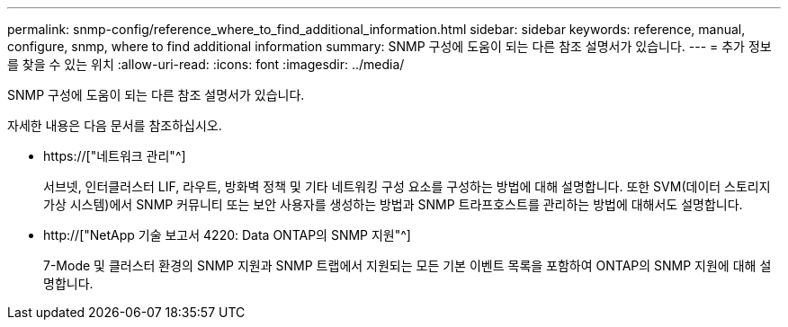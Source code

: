 ---
permalink: snmp-config/reference_where_to_find_additional_information.html 
sidebar: sidebar 
keywords: reference, manual, configure, snmp, where to find additional information 
summary: SNMP 구성에 도움이 되는 다른 참조 설명서가 있습니다. 
---
= 추가 정보를 찾을 수 있는 위치
:allow-uri-read: 
:icons: font
:imagesdir: ../media/


[role="lead"]
SNMP 구성에 도움이 되는 다른 참조 설명서가 있습니다.

자세한 내용은 다음 문서를 참조하십시오.

* https://["네트워크 관리"^]
+
서브넷, 인터클러스터 LIF, 라우트, 방화벽 정책 및 기타 네트워킹 구성 요소를 구성하는 방법에 대해 설명합니다. 또한 SVM(데이터 스토리지 가상 시스템)에서 SNMP 커뮤니티 또는 보안 사용자를 생성하는 방법과 SNMP 트라프호스트를 관리하는 방법에 대해서도 설명합니다.

* http://["NetApp 기술 보고서 4220: Data ONTAP의 SNMP 지원"^]
+
7-Mode 및 클러스터 환경의 SNMP 지원과 SNMP 트랩에서 지원되는 모든 기본 이벤트 목록을 포함하여 ONTAP의 SNMP 지원에 대해 설명합니다.



